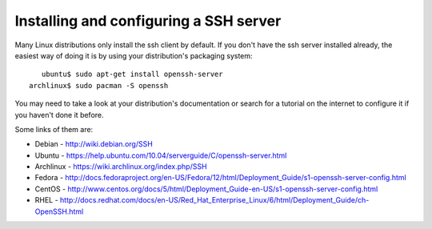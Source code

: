 =========================================
 Installing and configuring a SSH server
=========================================

Many Linux distributions only install the ssh client by default. If you don't have the ssh server installed already, the easiest way of doing it is by using your distribution's packaging system: ::

     ubuntu$ sudo apt-get install openssh-server
  archlinux$ sudo pacman -S openssh

You may need to take a look at your distribution's documentation or search for a tutorial on the internet to configure it if you haven't done it before.


Some links of them are:

*  Debian - http://wiki.debian.org/SSH

*  Ubuntu - https://help.ubuntu.com/10.04/serverguide/C/openssh-server.html

*  Archlinux - https://wiki.archlinux.org/index.php/SSH

*  Fedora - http://docs.fedoraproject.org/en-US/Fedora/12/html/Deployment_Guide/s1-openssh-server-config.html

*  CentOS - http://www.centos.org/docs/5/html/Deployment_Guide-en-US/s1-openssh-server-config.html

*  RHEL - http://docs.redhat.com/docs/en-US/Red_Hat_Enterprise_Linux/6/html/Deployment_Guide/ch-OpenSSH.html
